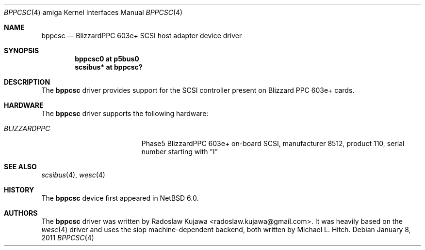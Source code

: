 .\" $NetBSD: bppcsc.4,v 1.4.6.1 2012/04/17 00:05:46 yamt Exp $
.\"
.\" Copyright (c) 2011 Radoslaw Kujawa
.\"
.\" Redistribution and use in source and binary forms, with or without
.\" modification, are permitted provided that the following conditions
.\" are met:
.\" 1. Redistributions of source code must retain the above copyright
.\"    notice, this list of conditions and the following disclaimer.
.\" 2. Redistributions in binary form must reproduce the above copyright
.\"    notice, this list of conditions and the following disclaimer in the
.\"    documentation and/or other materials provided with the distribution.
.\"
.\" THIS SOFTWARE IS PROVIDED BY THE AUTHOR ``AS IS'' AND ANY EXPRESS OR
.\" IMPLIED WARRANTIES, INCLUDING, BUT NOT LIMITED TO, THE IMPLIED WARRANTIES
.\" OF MERCHANTABILITY AND FITNESS FOR A PARTICULAR PURPOSE ARE DISCLAIMED.
.\" IN NO EVENT SHALL THE AUTHOR BE LIABLE FOR ANY DIRECT, INDIRECT,
.\" INCIDENTAL, SPECIAL, EXEMPLARY, OR CONSEQUENTIAL DAMAGES (INCLUDING, BUT
.\" NOT LIMITED TO, PROCUREMENT OF SUBSTITUTE GOODS OR SERVICES; LOSS OF USE,
.\" DATA, OR PROFITS; OR BUSINESS INTERRUPTION) HOWEVER CAUSED AND ON ANY
.\" THEORY OF LIABILITY, WHETHER IN CONTRACT, STRICT LIABILITY, OR TORT
.\" (INCLUDING NEGLIGENCE OR OTHERWISE) ARISING IN ANY WAY OUT OF THE USE OF
.\" THIS SOFTWARE, EVEN IF ADVISED OF THE POSSIBILITY OF SUCH DAMAGE.
.\"
.Dd January 8, 2011
.Dt BPPCSC 4 amiga
.Os
.Sh NAME
.Nm bppcsc
.Nd BlizzardPPC 603e+ SCSI host adapter device driver
.Sh SYNOPSIS
.Cd "bppcsc0 at p5bus0"
.Cd "scsibus* at bppcsc?"
.Sh DESCRIPTION
The
.Nm
driver provides support for the SCSI controller present on Blizzard
PPC 603e+ cards.
.Sh HARDWARE
The
.Nm
driver supports the following hardware:
.Bl -tag -width "BLIZZARDPPC" -offset indent
.It Em BLIZZARDPPC
Phase5 BlizzardPPC 603e+ on-board SCSI, manufacturer 8512,
product 110, serial number starting with "I"
.El
.Sh SEE ALSO
.Xr scsibus 4 ,
.Xr wesc 4
.Sh HISTORY
The
.Nm
device first appeared in
.Nx 6.0 .
.Sh AUTHORS
.An -nosplit
The
.Nm
driver was written by
.An Radoslaw Kujawa Aq radoslaw.kujawa@gmail.com .
It was heavily based on the
.Xr wesc 4
driver and uses the siop machine-dependent backend, both written
by
.An Michael L. Hitch .
